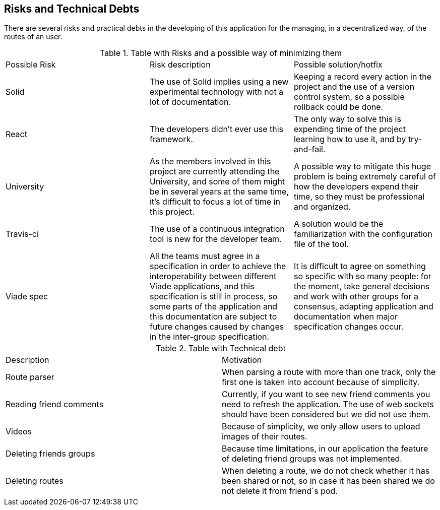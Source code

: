[[section-technical-risks]]
== Risks and Technical Debts

There are several risks and practical debts in the developing of this
application for the managing, in a decentralized way, of the routes of an user.

.Table with Risks and a possible way of minimizing them
|===
|Possible Risk |Risk description | Possible solution/hotfix
|Solid
|The use of Solid implies using a new experimental technology with not a lot of documentation.
|Keeping a record every action in the project and the use of a version control system, so a possible rollback could be done.

|React
|The developers didn't ever use this framework.
|The only way to solve this is expending time of the project learning how to use it, and by try-and-fail.

|University
|As the members involved in this project are currently attending the University, and some of them might be in several years at the same time, it's difficult to focus a lot of time in this project.
|A possible way to mitigate this huge problem is being extremely careful of how the developers expend their time, so they must be professional and organized.

|Travis-ci
|The use of a continuous integration tool is new for the developer team.
|A solution would be the familiarization with the configuration file of the tool.

|Viade spec
|All the teams must agree in a specification in order to achieve the
interoperability between different Viade applications, and this specification is
still in process, so some parts of the application and this documentation are
subject to future changes caused by changes in the inter-group specification.
|It is difficult to agree on something so specific with so many people: for the
moment, take general decisions and work with other groups for a consensus,
adapting application and documentation when major specification changes occur.
|===

.Table with Technical debt
|===
|Description |Motivation
|Route parser
|When parsing a route with more than one track, only the first one is taken into account because of simplicity.
| Reading friend comments | Currently, if you want to see new friend comments you need to refresh the application. The use of web sockets should have been considered but we did not use them.
| Videos | Because of simplicity, we only allow users to upload images of their routes.
| Deleting friends groups | Because time limitations, in our application the feature of deleting friend groups was not implemented.
| Deleting routes | When deleting a route, we do not check whether it has been shared or not, so in case it has been shared we do not delete it from friend´s pod.
|===

